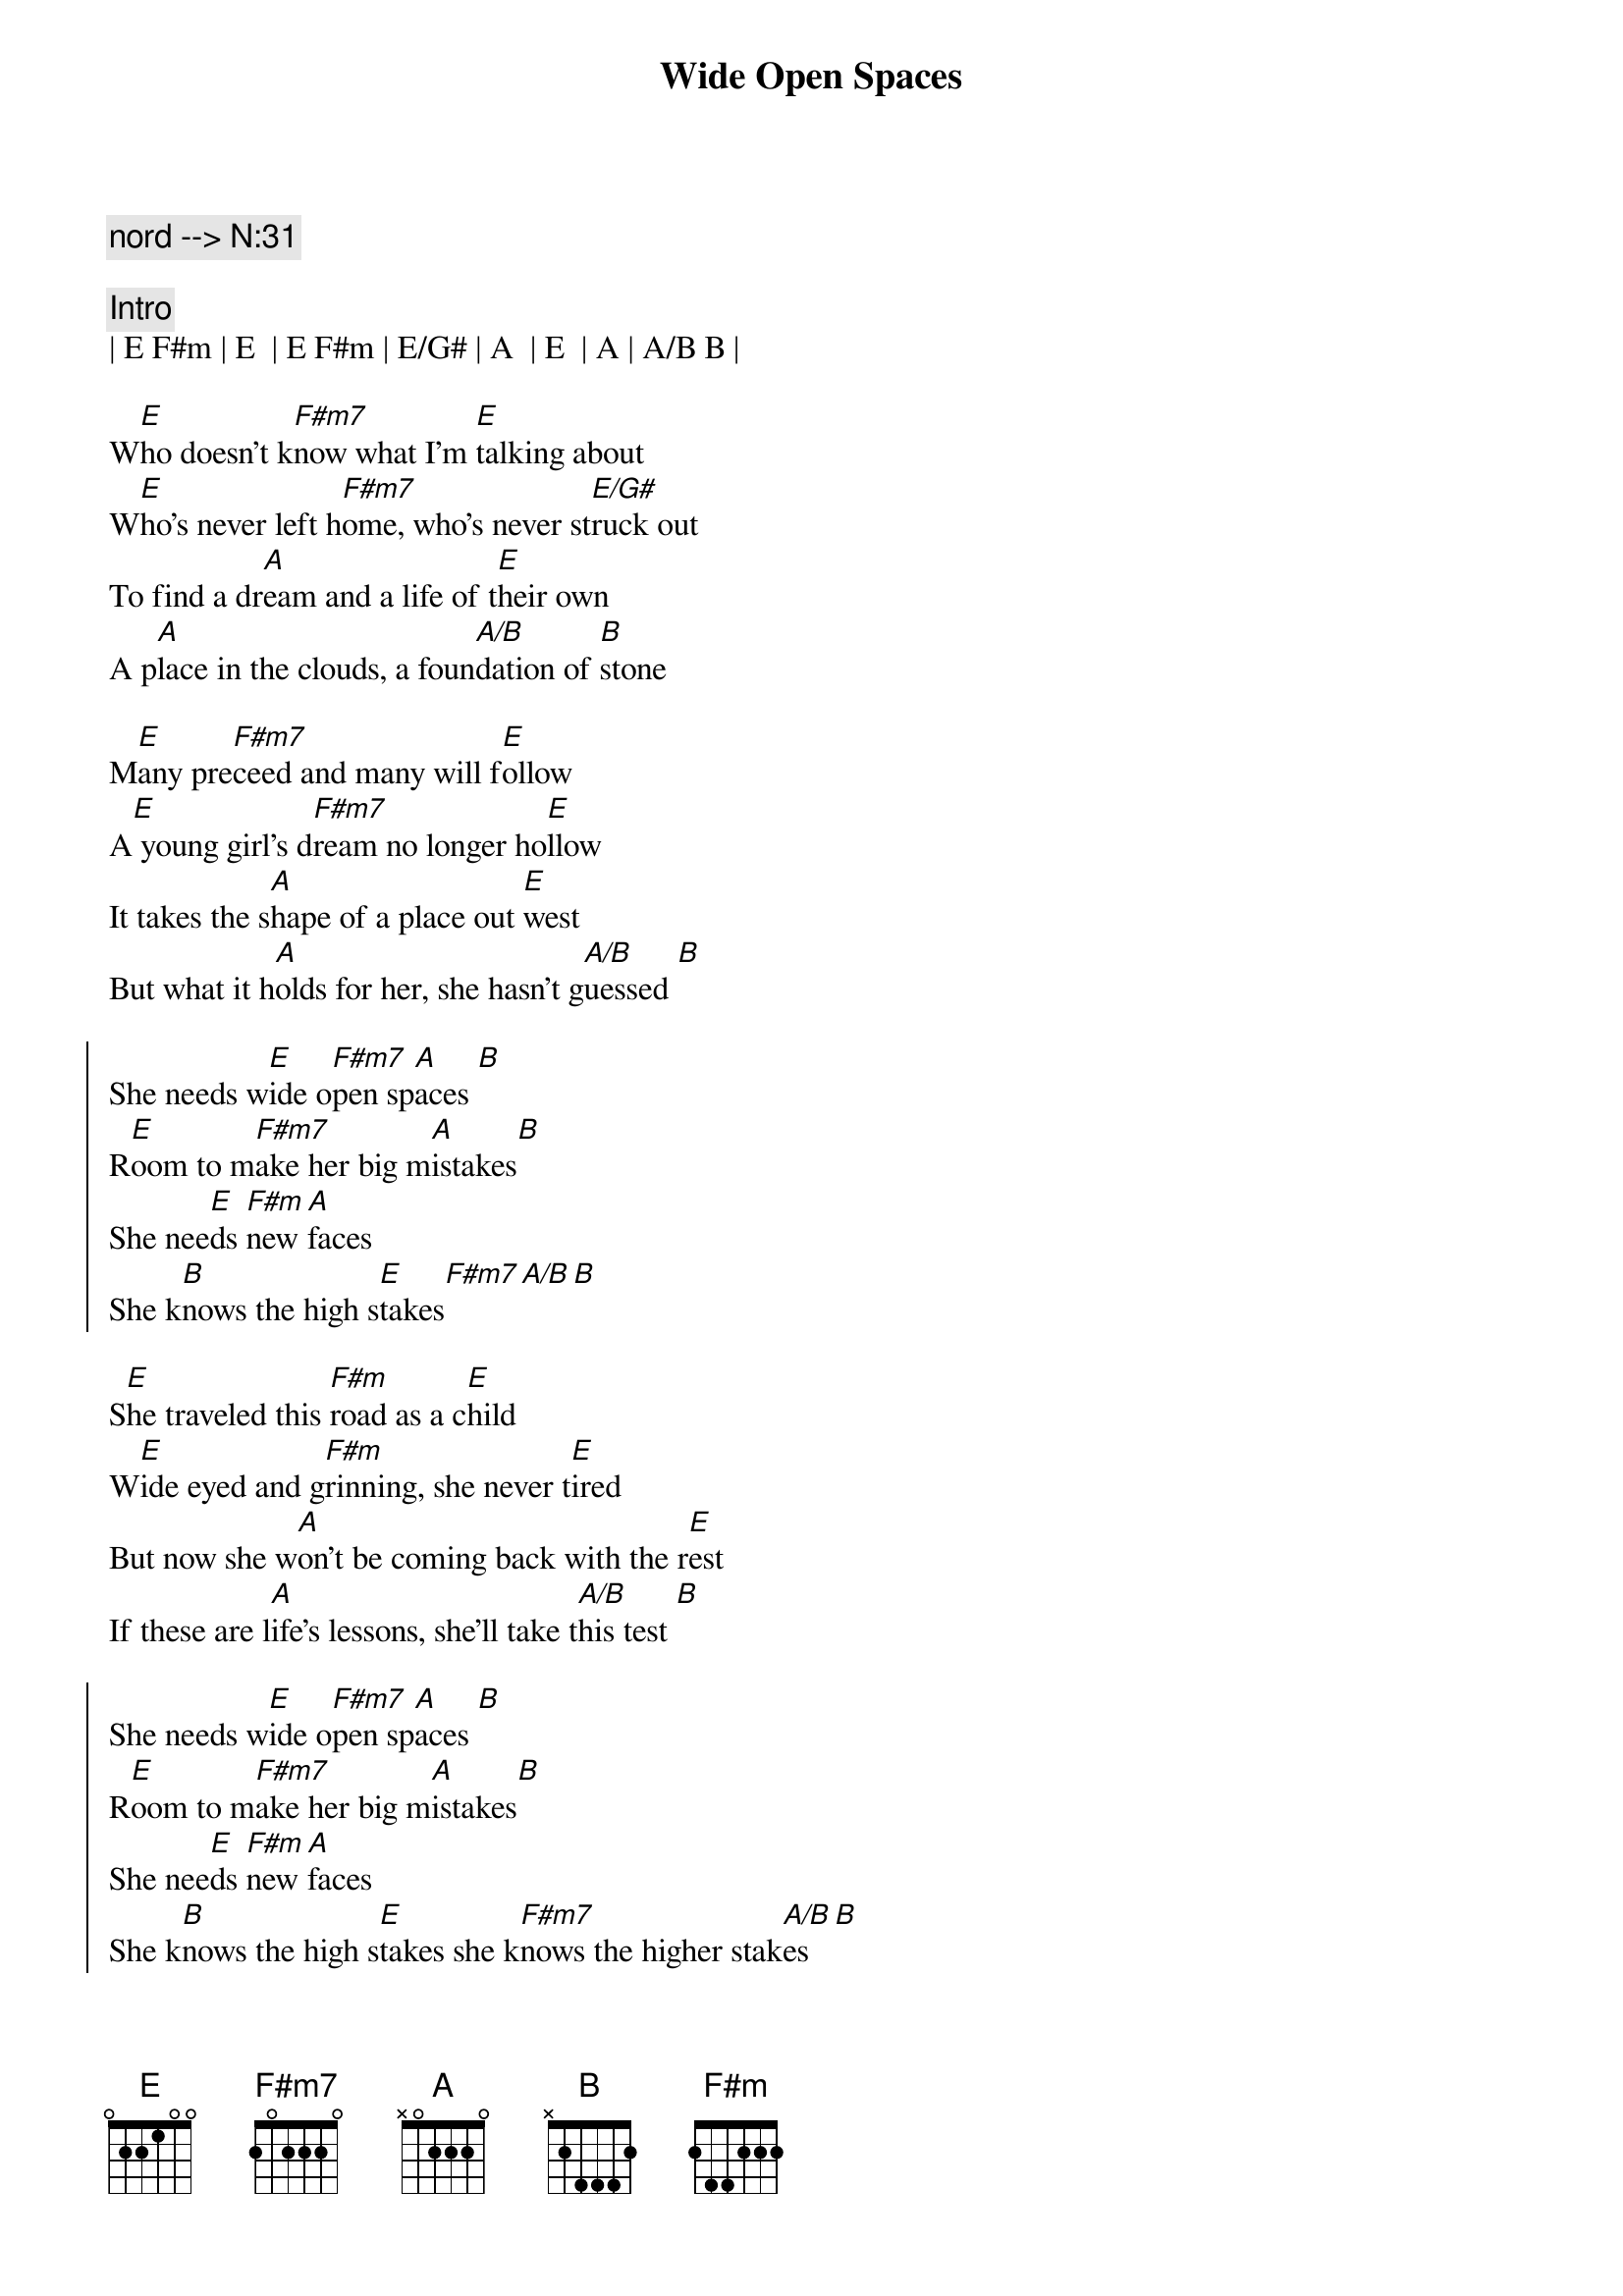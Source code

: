 {title: Wide Open Spaces}
{artist: Dixie Chicks}
{key: D}
{duration: 3:00}
{c: nord --> N:31}

{c:Intro}
| E F#m | E  | E F#m | E/G# | A  | E  | A | A/B B | 

{sov}
W[E]ho doesn't k[F#m7]now what I'm [E]talking about
W[E]ho's never left h[F#m7]ome, who's never st[E/G#]ruck out
To find a dr[A]eam and a life of t[E]heir own
A p[A]lace in the clouds, a foun[A/B]dation of [B]stone
{eov}

{sov}
M[E]any pre[F#m7]ceed and many will f[E]ollow
A[E] young girl's d[F#m7]ream no longer ho[E]llow
It takes the s[A]hape of a place out [E]west
But what it h[A]olds for her, she hasn't g[A/B]uessed [B]
{eov}

{soc}
She needs w[E]ide o[F#m7]pen sp[A]aces [B]  
R[E]oom to m[F#m7]ake her big m[A]istakes[B] 
She nee[E]ds [F#m]new [A]faces 
She k[B]nows the high s[E]takes[F#m7][A/B][B]
{eoc}

{sov}
S[E]he traveled this [F#m]road as a c[E]hild
W[E]ide eyed and g[F#m]rinning, she never t[E]ired
But now she w[A]on't be coming back with the r[E]est
If these are l[A]ife's lessons, she'll take t[A/B]his test [B]
{eov}

{soc}
She needs w[E]ide o[F#m7]pen sp[A]aces [B]  
R[E]oom to m[F#m7]ake her big m[A]istakes[B] 
She nee[E]ds [F#m]new [A]faces 
She k[B]nows the high s[E]takes she k[F#m7]nows the higher stak[A/B]es [B]
{eoc}

{c:Solo}
[E]-- [F#m7] | [E]-- | [E]--[F#m7] | [E]--
[E]Ahh [F#m7]ahh Ah[E]hh 
[F#m7]Ahh [F#m7/B]ah..[E]ahh

{sov}
[E]As her folks drive a[A]way, her dad yells, "C[E]heck the oil!"
Mom stares out the w[A]indow and says, "I'm l[E]eaving my girl"
She said, "It d[A]idn't seem like that long a[E]go"
When she s[A]tood there and let her own f[B]olks know
{eov}

{soc}
She needed w[E]ide o[F#m7]pen sp[A]aces [B]  
R[E]oom to m[F#m7]ake her big m[A]istakes[B] 
She nee[E]ds [F#m]new fa[A]ces 
She k[B]nows the high s[E]takes she k[F#m7]nows the high stak[A]es 
She knows the [B]high s[E]takes
Wide [F#m7]open spac[A]es she [B]knows the high [E]stakes [F#m7]
[A] she kn[B]ows the high [E]stakes wide [F#m7]open space[A/B]s [B]
{eoc}

{c:Outro}
| E F#m | A A/B | E |
